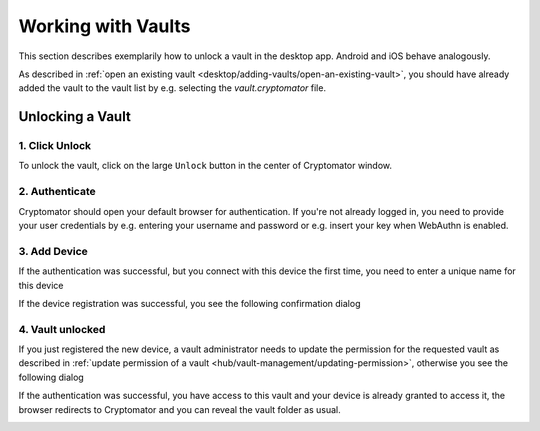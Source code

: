 Working with Vaults
===================

This section describes exemplarily how to unlock a vault in the desktop app. Android and iOS behave analogously.

As described in :ref:`open an existing vault <desktop/adding-vaults/open-an-existing-vault>`, you should have already added the vault to the vault list by e.g. selecting the `vault.cryptomator` file.

.. _hub/access-vault/unlocking-a-vault:

Unlocking a Vault
-----------------

.. _hub/access-vault/unlocking-a-vault/1.-click-unlock:

1. Click Unlock
^^^^^^^^^^^^^^^^

To unlock the vault, click on the large ``Unlock`` button in the center of Cryptomator window. 

.. image:: ../img/hub/unlock-step1.png
    :alt: Click unlock to unlock a Hub vault with the desktop app
    :width: 920px

.. _hub/access-vault/unlocking-a-vault/2.-authenticate:

2. Authenticate
^^^^^^^^^^^^^^^

Cryptomator should open your default browser for authentication. If you're not already logged in, you need to provide your user credentials by e.g. entering your username and password or e.g. insert your key when WebAuthn is enabled.

.. image:: ../img/hub/unlock-step2.png
    :alt: After your browser asks for credentials, enter your username/password
    :width: 920px

.. _hub/access-vault/unlocking-a-vault/3.-add-device:

3. Add Device
^^^^^^^^^^^^^

If the authentication was successful, but you connect with this device the first time, you need to enter a unique name for this device

.. image:: ../img/hub/unlock-step3.png
    :alt: After your browser asks for credentials, enter your username/password
    :width: 920px

If the device registration was successful, you see the following confirmation dialog

.. image:: ../img/hub/unlock-step4.png
    :alt: After your browser asks for credentials, enter your username/password
    :width: 920px

.. _hub/access-vault/unlocking-a-vault/4.-vault-unlocked:

4. Vault unlocked
^^^^^^^^^^^^^^^^^

If you just registered the new device, a vault administrator needs to update the permission for the requested vault as described in :ref:`update permission of a vault <hub/vault-management/updating-permission>`, otherwise you see the following dialog

.. image:: ../img/hub/unlock-step5.png
    :alt: After your browser asks for credentials, enter your username/password
    :width: 920px

If the authentication was successful, you have access to this vault and your device is already granted to access it, the browser redirects to Cryptomator and you can reveal the vault folder as usual.

.. image:: ../img/hub/unlock-step6.png
    :alt: After the unlock was successful, you're redirected to Cryptomator
    :width: 920px
